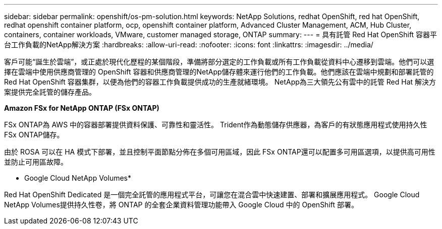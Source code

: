 ---
sidebar: sidebar 
permalink: openshift/os-pm-solution.html 
keywords: NetApp Solutions, redhat OpenShift, red hat OpenShift, redhat openshift container platform, ocp, openshift container platform, Advanced Cluster Management, ACM, Hub Cluster, containers, container workloads, VMware, customer managed storage, ONTAP 
summary:  
---
= 具有託管 Red Hat OpenShift 容器平台工作負載的NetApp解決方案
:hardbreaks:
:allow-uri-read: 
:nofooter: 
:icons: font
:linkattrs: 
:imagesdir: ../media/


[role="lead"]
客戶可能“誕生於雲端”，或正處於現代化歷程的某個階段，準備將部分選定的工作負載或所有工作負載從資料中心遷移到雲端。他們可以選擇在雲端中使用供應商管理的 OpenShift 容器和供應商管理的NetApp儲存體來運行他們的工作負載。他們應該在雲端中規劃和部署託管的 Red Hat OpenShift 容器集群，以便為他們的容器工作負載提供成功的生產就緒環境。  NetApp為三大領先公有雲中的託管 Red Hat 解決方案提供完全託管的儲存產品。

*Amazon FSx for NetApp ONTAP (FSx ONTAP)*

FSx ONTAP為 AWS 中的容器部署提供資料保護、可靠性和靈活性。  Trident作為動態儲存供應器，為客戶的有狀態應用程式使用持久性 FSx ONTAP儲存。

由於 ROSA 可以在 HA 模式下部署，並且控制平面節點分佈在多個可用區域，因此 FSx ONTAP還可以配置多可用區選項，以提供高可用性並防止可用區故障。

* Google Cloud NetApp Volumes*

Red Hat OpenShift Dedicated 是一個完全託管的應用程式平台，可讓您在混合雲中快速建置、部署和擴展應用程式。  Google Cloud NetApp Volumes提供持久性卷，將 ONTAP 的全套企業資料管理功能帶入 Google Cloud 中的 OpenShift 部署。
